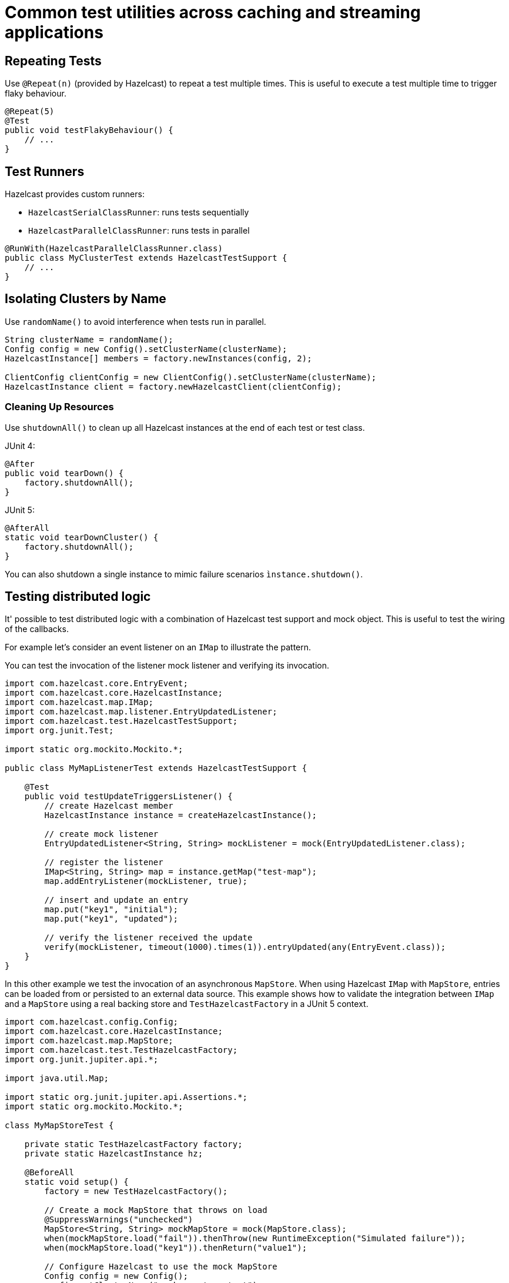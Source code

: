 = Common test utilities across caching and streaming applications

== Repeating Tests

Use `@Repeat(n)` (provided by Hazelcast) to repeat a test multiple times. This is useful to execute a test multiple time to trigger flaky behaviour.

[source,java]
----
@Repeat(5)
@Test
public void testFlakyBehaviour() {
    // ...
}
----

== Test Runners

Hazelcast provides custom runners:

- `HazelcastSerialClassRunner`: runs tests sequentially
- `HazelcastParallelClassRunner`: runs tests in parallel

[source,java]
----
@RunWith(HazelcastParallelClassRunner.class)
public class MyClusterTest extends HazelcastTestSupport {
    // ...
}
----

== Isolating Clusters by Name

Use `randomName()` to avoid interference when tests run in parallel.

[source,java]
----
String clusterName = randomName();
Config config = new Config().setClusterName(clusterName);
HazelcastInstance[] members = factory.newInstances(config, 2);

ClientConfig clientConfig = new ClientConfig().setClusterName(clusterName);
HazelcastInstance client = factory.newHazelcastClient(clientConfig);
----

=== Cleaning Up Resources

Use `shutdownAll()` to clean up all Hazelcast instances at the end of each test or test class.

JUnit 4:
[source,java]
----
@After
public void tearDown() {
    factory.shutdownAll();
}
----

JUnit 5:
[source,java]
----
@AfterAll
static void tearDownCluster() {
    factory.shutdownAll();
}
----

You can also shutdown a single instance to mimic failure scenarios `ìnstance.shutdown()`.

== Testing distributed logic

It' possible to test distributed logic with a combination of Hazelcast test support and mock object. This is useful to test the wiring of the callbacks.

For example let's consider an event listener on an `IMap` to illustrate the pattern.

You can test the invocation of the listener mock listener and verifying its invocation.

[source,java]
----
import com.hazelcast.core.EntryEvent;
import com.hazelcast.core.HazelcastInstance;
import com.hazelcast.map.IMap;
import com.hazelcast.map.listener.EntryUpdatedListener;
import com.hazelcast.test.HazelcastTestSupport;
import org.junit.Test;

import static org.mockito.Mockito.*;

public class MyMapListenerTest extends HazelcastTestSupport {

    @Test
    public void testUpdateTriggersListener() {
        // create Hazelcast member
        HazelcastInstance instance = createHazelcastInstance();

        // create mock listener
        EntryUpdatedListener<String, String> mockListener = mock(EntryUpdatedListener.class);

        // register the listener
        IMap<String, String> map = instance.getMap("test-map");
        map.addEntryListener(mockListener, true);

        // insert and update an entry
        map.put("key1", "initial");
        map.put("key1", "updated");

        // verify the listener received the update
        verify(mockListener, timeout(1000).times(1)).entryUpdated(any(EntryEvent.class));
    }
}
----

In this other example we test the invocation of an asynchronous `MapStore`. When using Hazelcast `IMap` with `MapStore`, entries can be loaded from or persisted to an external data source. This example shows how to validate the integration between `IMap` and a `MapStore` using a real backing store and `TestHazelcastFactory` in a JUnit 5 context.

[source,java]
----
import com.hazelcast.config.Config;
import com.hazelcast.core.HazelcastInstance;
import com.hazelcast.map.MapStore;
import com.hazelcast.test.TestHazelcastFactory;
import org.junit.jupiter.api.*;

import java.util.Map;

import static org.junit.jupiter.api.Assertions.*;
import static org.mockito.Mockito.*;

class MyMapStoreTest {

    private static TestHazelcastFactory factory;
    private static HazelcastInstance hz;

    @BeforeAll
    static void setup() {
        factory = new TestHazelcastFactory();

        // Create a mock MapStore that throws on load
        @SuppressWarnings("unchecked")
        MapStore<String, String> mockMapStore = mock(MapStore.class);
        when(mockMapStore.load("fail")).thenThrow(new RuntimeException("Simulated failure"));
        when(mockMapStore.load("key1")).thenReturn("value1");

        // Configure Hazelcast to use the mock MapStore
        Config config = new Config();
        config.setClusterName("mock-mapstore-test");
        config.getMapConfig("testMap")
              .getMapStoreConfig()
              .setEnabled(true)
              .setImplementation(mockMapStore);

        hz = factory.newHazelcastInstance(config);
    }

    @AfterAll
    static void teardown() {
        if (hz != null) {
            hz.shutdown();
        }
        factory.shutdownAll();
    }

    @Test
    void testSuccessfulLoadFromMock() {
        var map = hz.getMap<String, String>("testMap");

        // This triggers MapStore.load("key1")
        String result = map.get("key1");
        assertEquals("value1", result);
    }

    @Test
    void testLoadFailureHandled() {
        var map = hz.getMap<String, String>("testMap");

        RuntimeException ex = assertThrows(RuntimeException.class, () -> {
            map.get("fail"); // triggers MapStore.load("fail")
        });

        assertEquals("Simulated failure", ex.getMessage());
    }

    @Test
    void testStoreIsInvoked() {
        @SuppressWarnings("unchecked")
        MapStore<String, String> mockMapStore = mock(MapStore.class);

        // Configure and start another instance for the store test
        Config config = new Config().setClusterName("store-test");
        config.getMapConfig("storeMap")
              .getMapStoreConfig()
              .setEnabled(true)
              .setImplementation(mockMapStore);

        HazelcastInstance storeHz = factory.newHazelcastInstance(config);
        var storeMap = storeHz.getMap<String, String>("storeMap");

        storeMap.put("k2", "v2");

        // Verify that store was called
        verify(mockMapStore, timeout(1000)).store("k2", "v2");

        storeHz.shutdown();
    }
}
----
